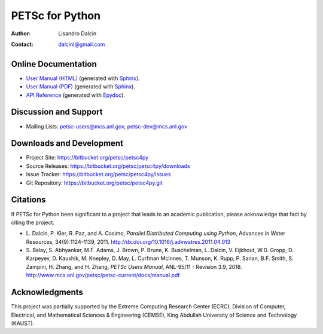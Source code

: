 ================
PETSc for Python
================

:Author:       Lisandro Dalcin
:Contact:      dalcinl@gmail.com


Online Documentation
--------------------

+ `User Manual (HTML)`_ (generated with Sphinx_).
+ `User Manual (PDF)`_  (generated with Sphinx_).
+ `API Reference`_      (generated with Epydoc_).

.. _User Manual (HTML): usrman/index.html
.. _User Manual (PDF):  petsc4py.pdf
.. _API Reference:      apiref/index.html

.. _Sphinx:    http://sphinx.pocoo.org/
.. _Epydoc:    http://epydoc.sourceforge.net/


Discussion and Support
----------------------

+ Mailing Lists: petsc-users@mcs.anl.gov, petsc-dev@mcs.anl.gov


Downloads and Development
-------------------------

+ Project Site:    https://bitbucket.org/petsc/petsc4py
+ Source Releases: https://bitbucket.org/petsc/petsc4py/downloads
+ Issue Tracker:   https://bitbucket.org/petsc/petsc4py/issues
+ Git Repository:  https://bitbucket.org/petsc/petsc4py.git


Citations
---------

If PETSc for Python been significant to a project that leads to an
academic publication, please acknowledge that fact by citing the
project.

* L. Dalcin, P. Kler, R. Paz, and A. Cosimo,
  *Parallel Distributed Computing using Python*,
  Advances in Water Resources, 34(9):1124-1139, 2011.
  http://dx.doi.org/10.1016/j.advwatres.2011.04.013

* S. Balay, S. Abhyankar, M.F. Adams, J. Brown,
  P. Brune, K. Buschelman, L. Dalcin, V. Eijkhout, W.D. Gropp,
  D. Karpeyev, D. Kaushik, M. Knepley, D. May, L. Curfman McInnes,
  T. Munson, K. Rupp, P. Sanan, B.F. Smith, S. Zampini,
  H. Zhang, and H. Zhang,
  *PETSc Users Manual*, ANL-95/11 - Revision 3.9, 2018.
  http://www.mcs.anl.gov/petsc/petsc-current/docs/manual.pdf


Acknowledgments
---------------

This project was partially supported by the
Extreme Computing Research Center (ECRC),
Division of Computer, Electrical, and
Mathematical Sciences & Engineering (CEMSE),
King Abdullah University of Science and Technology (KAUST).
